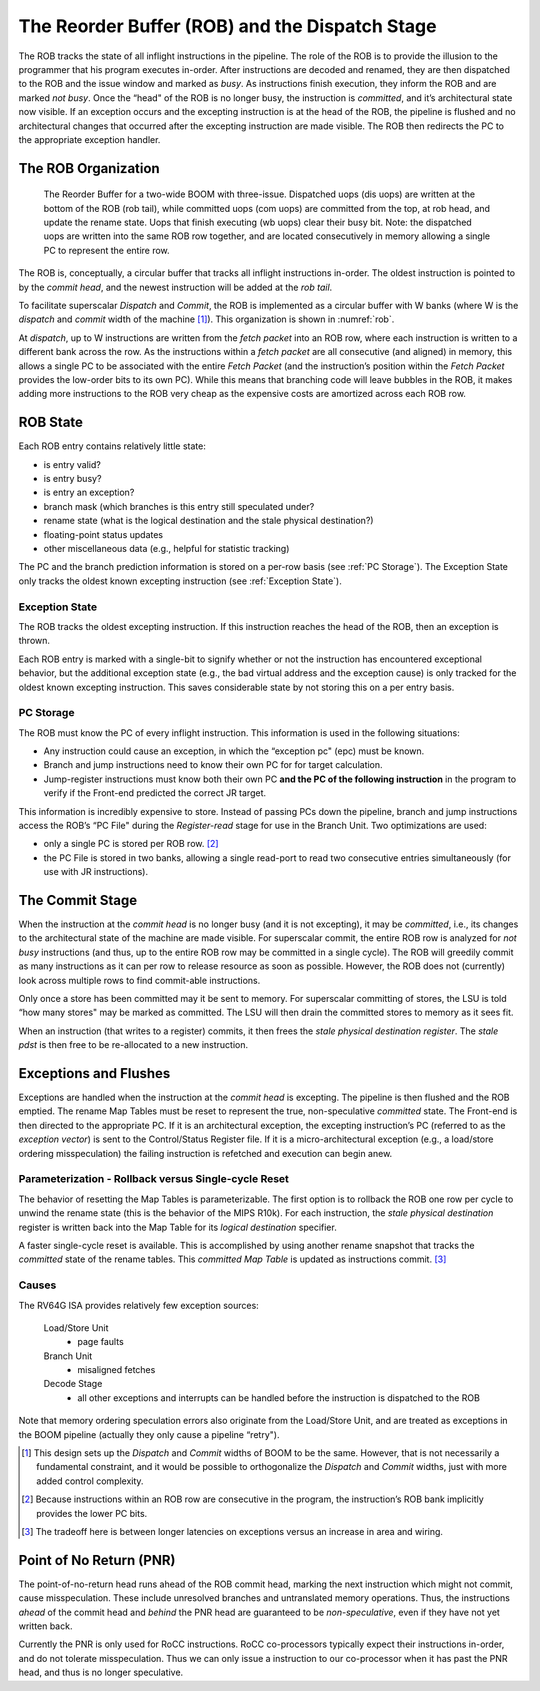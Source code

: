 .. _rob-dispatch-stage:

The Reorder Buffer (ROB) and the Dispatch Stage
===============================================

The ROB tracks the state of all inflight instructions in the pipeline.
The role of the ROB is to provide the illusion to the programmer that
his program executes in-order. After instructions are decoded and
renamed, they are then dispatched to the ROB and the issue window and
marked as *busy*. As instructions finish execution, they inform the ROB
and are marked *not busy*. Once the “head" of the ROB is no longer busy,
the instruction is *committed*, and it’s architectural state now
visible. If an exception occurs and the excepting instruction is at the
head of the ROB, the pipeline is flushed and no architectural changes
that occurred after the excepting instruction are made visible. The ROB
then redirects the PC to the appropriate exception handler.

The ROB Organization
--------------------

.. _rob:
.. figure:: /figures/rob.png
    :alt: The Reorder Buffer

    The Reorder Buffer for a two-wide BOOM with three-issue. Dispatched uops (dis uops) are
    written at the bottom of the ROB (rob tail), while committed uops (com uops) are committed from the top,
    at rob head, and update the rename state. Uops that finish executing (wb uops) clear their busy bit. Note:
    the dispatched uops are written into the same ROB row together, and are located consecutively in memory
    allowing a single PC to represent the entire row.

The ROB is, conceptually, a circular buffer that tracks all inflight
instructions in-order. The oldest instruction is pointed to by the
*commit head*, and the newest instruction will be added at the *rob
tail*.

To facilitate superscalar *Dispatch* and *Commit*, the ROB is
implemented as a circular buffer with W banks (where W
is the *dispatch* and *commit* width of the machine [1]_). This
organization is shown in :numref:`rob`.

At *dispatch*, up to W instructions are written from the *fetch
packet* into an ROB row, where each instruction is written to a
different bank across the row. As the instructions within a *fetch
packet* are all consecutive (and aligned) in memory, this allows a
single PC to be associated with the entire *Fetch Packet* (and the
instruction’s position within the *Fetch Packet* provides the low-order
bits to its own PC). While this means that branching code will leave
bubbles in the ROB, it makes adding more instructions to the ROB very
cheap as the expensive costs are amortized across each ROB row.

ROB State
---------

Each ROB entry contains relatively little state:

-  is entry valid?

-  is entry busy?

-  is entry an exception?

-  branch mask (which branches is this entry still speculated under?

-  rename state (what is the logical destination and the stale physical
   destination?)

-  floating-point status updates

-  other miscellaneous data (e.g., helpful for statistic tracking)

The PC and the branch prediction information is stored on a per-row
basis (see :ref:`PC Storage`). The Exception State only tracks the
oldest known excepting instruction (see :ref:`Exception State`).

Exception State
~~~~~~~~~~~~~~~

The ROB tracks the oldest excepting instruction. If this instruction
reaches the head of the ROB, then an exception is thrown.

Each ROB entry is marked with a single-bit to signify whether or not the
instruction has encountered exceptional behavior, but the additional
exception state (e.g., the bad virtual address and the exception cause)
is only tracked for the oldest known excepting instruction. This saves
considerable state by not storing this on a per entry basis.

PC Storage
~~~~~~~~~~

The ROB must know the PC of every inflight instruction. This information
is used in the following situations:

-  Any instruction could cause an exception, in which the “exception pc"
   (epc) must be known.

-  Branch and jump instructions need to know their own PC for for target
   calculation.

-  Jump-register instructions must know both their own PC **and the PC
   of the following instruction** in the program to verify if the
   Front-end predicted the correct JR target.

This information is incredibly expensive to store. Instead of passing
PCs down the pipeline, branch and jump instructions access the ROB’s “PC
File" during the *Register-read* stage for use in the Branch Unit. Two
optimizations are used:

-  only a single PC is stored per ROB row. [2]_

-  the PC File is stored in two banks, allowing a single read-port to
   read two consecutive entries simultaneously (for use with JR
   instructions).

The Commit Stage
----------------

When the instruction at the *commit head* is no longer busy (and it is
not excepting), it may be *committed*, i.e., its changes to the
architectural state of the machine are made visible. For superscalar
commit, the entire ROB row is analyzed for *not busy* instructions (and
thus, up to the entire ROB row may be committed in a single cycle). The
ROB will greedily commit as many instructions as it can per row to
release resource as soon as possible. However, the ROB does not
(currently) look across multiple rows to find commit-able instructions.

Only once a store has been committed may it be sent to memory. For
superscalar committing of stores, the LSU is told “how many stores" may
be marked as committed. The LSU will then drain the committed stores to
memory as it sees fit.

When an instruction (that writes to a register) commits, it then frees
the *stale physical destination register*. The *stale pdst* is then free
to be re-allocated to a new instruction.

Exceptions and Flushes
----------------------

Exceptions are handled when the instruction at the *commit head* is
excepting. The pipeline is then flushed and the ROB emptied. The rename
Map Tables must be reset to represent the true, non-speculative
*committed* state. The Front-end is then directed to the appropriate PC.
If it is an architectural exception, the excepting instruction’s PC
(referred to as the *exception vector*) is sent to the Control/Status
Register file. If it is a micro-architectural exception (e.g., a
load/store ordering misspeculation) the failing instruction is refetched
and execution can begin anew.

Parameterization - Rollback versus Single-cycle Reset
~~~~~~~~~~~~~~~~~~~~~~~~~~~~~~~~~~~~~~~~~~~~~~~~~~~~~

The behavior of resetting the Map Tables is parameterizable. The first
option is to rollback the ROB one row per cycle to unwind the rename
state (this is the behavior of the MIPS
R10k). For each instruction, the *stale
physical destination* register is written back into the Map Table for
its *logical destination* specifier.

A faster single-cycle reset is available. This is accomplished by using
another rename snapshot that tracks the *committed* state of the rename
tables. This *committed Map Table* is updated as instructions
commit. [3]_

Causes
~~~~~~

The RV64G ISA provides relatively few exception sources:

    Load/Store Unit
        - page faults

    Branch Unit
        - misaligned fetches

    Decode Stage
        - all other exceptions and interrupts can be handled before the
          instruction is dispatched to the ROB

Note that memory ordering speculation errors also originate from the
Load/Store Unit, and are treated as exceptions in the BOOM pipeline
(actually they only cause a pipeline “retry").

.. [1]
   This design sets up the *Dispatch* and *Commit* widths of BOOM to be
   the same. However, that is not necessarily a fundamental constraint,
   and it would be possible to orthogonalize the *Dispatch* and *Commit*
   widths, just with more added control complexity.

.. [2]
   Because instructions within an ROB row are consecutive in the
   program, the instruction’s ROB bank implicitly provides the lower PC
   bits.

.. [3]
   The tradeoff here is between longer latencies on exceptions versus an
   increase in area and wiring.

Point of No Return (PNR)
------------------------

The point-of-no-return head runs ahead of the ROB commit head, marking the
next instruction which might not commit, cause misspeculation. These include
unresolved branches and untranslated memory operations. Thus, the instructions
*ahead* of the commit head and *behind* the PNR head are guaranteed to be
*non-speculative*, even if they have not yet written back.

Currently the PNR is only used for RoCC instructions. RoCC co-processors
typically expect their instructions in-order, and do not tolerate misspeculation.
Thus we can only issue a instruction to our co-processor when it has past the
PNR head, and thus is no longer speculative.
